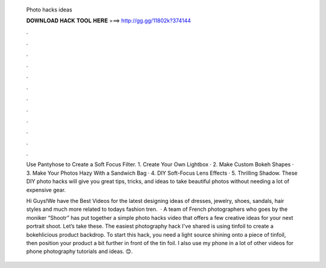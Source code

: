   Photo hacks ideas
  
  
  
  𝐃𝐎𝐖𝐍𝐋𝐎𝐀𝐃 𝐇𝐀𝐂𝐊 𝐓𝐎𝐎𝐋 𝐇𝐄𝐑𝐄 ===> http://gg.gg/11802k?374144
  
  
  
  .
  
  
  
  .
  
  
  
  .
  
  
  
  .
  
  
  
  .
  
  
  
  .
  
  
  
  .
  
  
  
  .
  
  
  
  .
  
  
  
  .
  
  
  
  .
  
  
  
  .
  
  Use Pantyhose to Create a Soft Focus Filter. 1. Create Your Own Lightbox · 2. Make Custom Bokeh Shapes · 3. Make Your Photos Hazy With a Sandwich Bag · 4. DIY Soft-Focus Lens Effects · 5. Thrilling Shadow. These DIY photo hacks will give you great tips, tricks, and ideas to take beautiful photos without needing a lot of expensive gear.
  
  Hi Guys!We have the Best Videos for the latest designing ideas of dresses, jewelry, shoes, sandals, hair styles and much more related to todays fashion tren.  · A team of French photographers who goes by the moniker “Shootr” has put together a simple photo hacks video that offers a few creative ideas for your next portrait shoot. Let’s take these. The easiest photography hack I've shared is using tinfoil to create a bokehlicious product backdrop. To start this hack, you need a light source shining onto a piece of tinfoil, then position your product a bit further in front of the tin foil. I also use my phone in a lot of other videos for phone photography tutorials and ideas. 😊.
